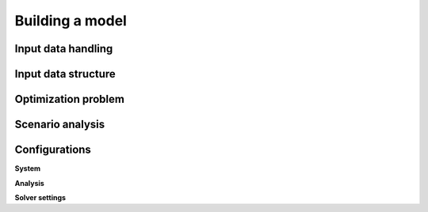 ################
Building a model
################

Input data handling
==============


Input data structure
==============


Optimization problem
==============


Scenario analysis
==============


Configurations
==============

**System**

**Analysis**

**Solver settings**



